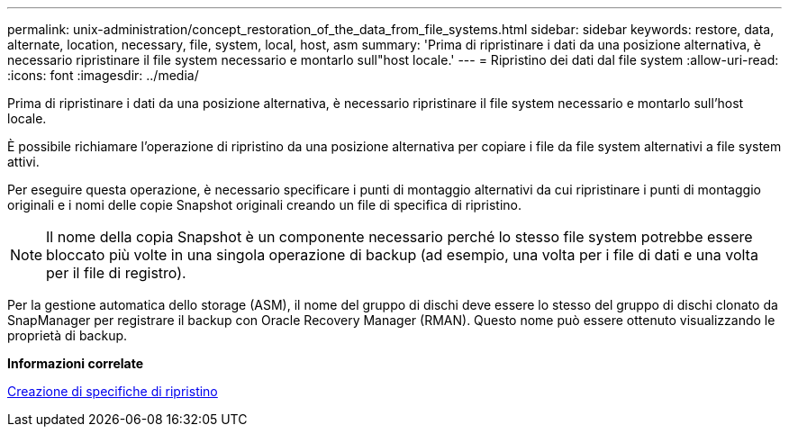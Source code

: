---
permalink: unix-administration/concept_restoration_of_the_data_from_file_systems.html 
sidebar: sidebar 
keywords: restore, data, alternate, location, necessary, file, system, local, host, asm 
summary: 'Prima di ripristinare i dati da una posizione alternativa, è necessario ripristinare il file system necessario e montarlo sull"host locale.' 
---
= Ripristino dei dati dal file system
:allow-uri-read: 
:icons: font
:imagesdir: ../media/


[role="lead"]
Prima di ripristinare i dati da una posizione alternativa, è necessario ripristinare il file system necessario e montarlo sull'host locale.

È possibile richiamare l'operazione di ripristino da una posizione alternativa per copiare i file da file system alternativi a file system attivi.

Per eseguire questa operazione, è necessario specificare i punti di montaggio alternativi da cui ripristinare i punti di montaggio originali e i nomi delle copie Snapshot originali creando un file di specifica di ripristino.


NOTE: Il nome della copia Snapshot è un componente necessario perché lo stesso file system potrebbe essere bloccato più volte in una singola operazione di backup (ad esempio, una volta per i file di dati e una volta per il file di registro).

Per la gestione automatica dello storage (ASM), il nome del gruppo di dischi deve essere lo stesso del gruppo di dischi clonato da SnapManager per registrare il backup con Oracle Recovery Manager (RMAN). Questo nome può essere ottenuto visualizzando le proprietà di backup.

*Informazioni correlate*

xref:task_creating_restore_specifications.adoc[Creazione di specifiche di ripristino]
